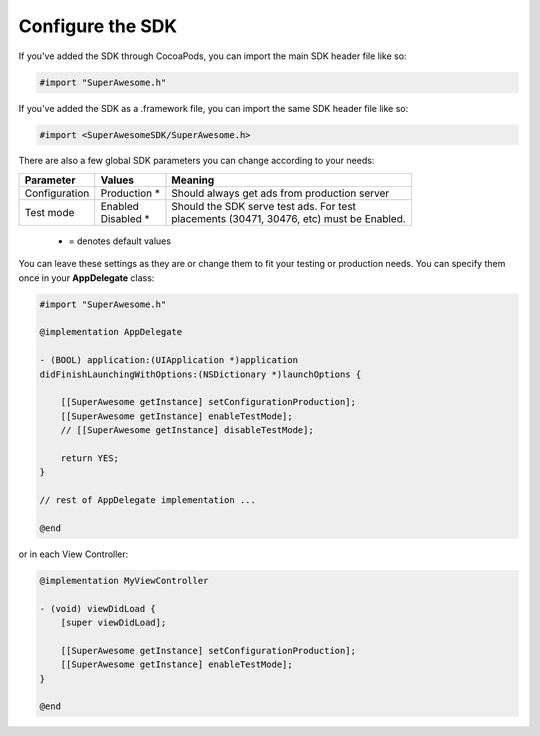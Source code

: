 Configure the SDK
=================

If you've added the SDK through CocoaPods, you can import the main SDK header file like so:

.. code-block:: c++

    #import "SuperAwesome.h"

If you've added the SDK as a .framework file, you can import the same SDK header file like so:

.. code-block:: c++

    #import <SuperAwesomeSDK/SuperAwesome.h>

There are also a few global SDK parameters you can change according to your needs:

=============  ==============  =======
Parameter      Values          Meaning
=============  ==============  =======
Configuration  | Production *  | Should always get ads from production server

Test mode      | Enabled       | Should the SDK serve test ads. For test
               | Disabled *    | placements (30471, 30476, etc) must be Enabled.
=============  ==============  =======
 * = denotes default values

You can leave these settings as they are or change them to fit your testing or production needs.
You can specify them once in your **AppDelegate** class:

.. code-block:: objective-c

    #import "SuperAwesome.h"

    @implementation AppDelegate

    - (BOOL) application:(UIApplication *)application
    didFinishLaunchingWithOptions:(NSDictionary *)launchOptions {

        [[SuperAwesome getInstance] setConfigurationProduction];
        [[SuperAwesome getInstance] enableTestMode];
        // [[SuperAwesome getInstance] disableTestMode];

        return YES;
    }

    // rest of AppDelegate implementation ...

    @end

or in each View Controller:

.. code-block:: objective-c

    @implementation MyViewController

    - (void) viewDidLoad {
        [super viewDidLoad];

        [[SuperAwesome getInstance] setConfigurationProduction];
        [[SuperAwesome getInstance] enableTestMode];
    }

    @end
